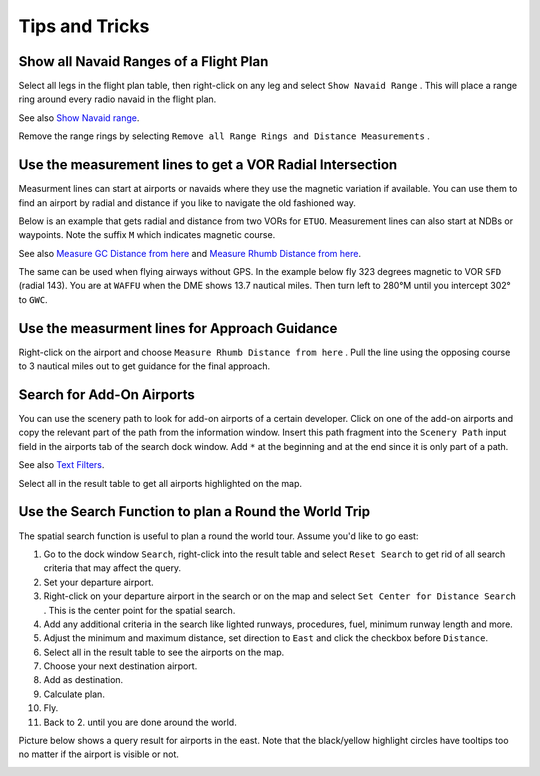 Tips and Tricks
---------------

.. _tips-and-tricks-navaid-range:

Show all Navaid Ranges of a Flight Plan
~~~~~~~~~~~~~~~~~~~~~~~~~~~~~~~~~~~~~~~

Select all legs in the flight plan table, then right-click on any leg
and select ``Show Navaid Range`` |Show Navaid Range|. This will place a
range ring around every radio navaid in the flight plan.

See also `Show Navaid range <MAPDISPLAY.html#show-navaid-range>`__.

Remove the range rings by selecting
``Remove all Range Rings and Distance Measurements`` |Remove all Range
Rings and Distance Measurements|.

|Range Rings|

.. _tips-and-tricks-vor-radials:

Use the measurement lines to get a VOR Radial Intersection
~~~~~~~~~~~~~~~~~~~~~~~~~~~~~~~~~~~~~~~~~~~~~~~~~~~~~~~~~~

Measurment lines can start at airports or navaids where they use the
magnetic variation if available. You can use them to find an airport by
radial and distance if you like to navigate the old fashioned way.

Below is an example that gets radial and distance from two VORs for
``ETUO``. Measurement lines can also start at NDBs or waypoints. Note
the suffix ``M`` which indicates magnetic course.

See also `Measure GC Distance from
here <MAPDISPLAY.html#measure-gc-distance-from-here>`__ and `Measure Rhumb
Distance from here <MAPDISPLAY.html#measure-rhumb-distance-from-here>`__.

|VOR Radials|

The same can be used when flying airways without GPS. In the example
below fly 323 degrees magnetic to VOR ``SFD`` (radial 143). You are at
``WAFFU`` when the DME shows 13.7 nautical miles. Then turn left to
280°M until you intercept 302° to ``GWC``.

|VOR Airways|

.. _tips-and-tricks-approach-guidance:

Use the measurment lines for Approach Guidance
~~~~~~~~~~~~~~~~~~~~~~~~~~~~~~~~~~~~~~~~~~~~~~

Right-click on the airport and choose
``Measure Rhumb Distance from here`` |Measure Rhumb Distance from here|.
Pull the line using the opposing course to 3 nautical miles out to get
guidance for the final approach.

|Approach Guidance|

.. _tips-and-tricks-addon-airports:

Search for Add-On Airports
~~~~~~~~~~~~~~~~~~~~~~~~~~

You can use the scenery path to look for add-on airports of a certain
developer. Click on one of the add-on airports and copy the relevant
part of the path from the information window. Insert this path fragment
into the ``Scenery Path`` input field in the airports tab of the search
dock window. Add ``*`` at the beginning and at the end since it is only
part of a path.

See also `Text Filters <SEARCH.html#text-filters>`__.

Select all in the result table to get all airports highlighted on the
map.

|Search Add-On|

.. _tips-and-tricks-rtw:

Use the Search Function to plan a Round the World Trip
~~~~~~~~~~~~~~~~~~~~~~~~~~~~~~~~~~~~~~~~~~~~~~~~~~~~~~

The spatial search function is useful to plan a round the world tour.
Assume you'd like to go east:

#. Go to the dock window ``Search``, right-click into the result table
   and select ``Reset Search`` |Reset Search| to get rid of all search
   criteria that may affect the query.
#. Set your departure airport.
#. Right-click on your departure airport in the search or on the map and
   select ``Set Center for Distance Search`` |Set Center for Distance
   Search|. This is the center point for the spatial search.
#. Add any additional criteria in the search like lighted runways,
   procedures, fuel, minimum runway length and more.
#. Adjust the minimum and maximum distance, set direction to ``East``
   and click the checkbox before ``Distance``.
#. Select all in the result table to see the airports on the map.
#. Choose your next destination airport.
#. Add as destination.
#. Calculate plan.
#. Fly.
#. Back to 2. until you are done around the world.

Picture below shows a query result for airports in the east. Note that
the black/yellow highlight circles have tooltips too no matter if the
airport is visible or not.

|Approach Guidance|

.. |Show Navaid Range| image:: ../images/icon_navrange.png
.. |Remove all Range Rings and Distance Measurements| image:: ../images/icon_rangeringsoff.png
.. |Range Rings| image:: ../images/tutorial_tipsrangerings.jpg
.. |VOR Radials| image:: ../images/tutorial_tipvor.jpg
.. |VOR Airways| image:: ../images/tutorial_tipvorairway.jpg
.. |Measure Rhumb Distance from here| image:: ../images/icon_distancemeasurerhumb.png
.. |Approach Guidance| image:: ../images/tutorial_tipsapproach.jpg
.. |Search Add-On| image:: ../images/tutorial_tipscenery.jpg
.. |Reset Search| image:: ../images/icon_clear.png
.. |Set Center for Distance Search| image:: ../images/icon_mark.png
.. |Approach Guidance| image:: ../images/tutorial_tiprtw.jpg

